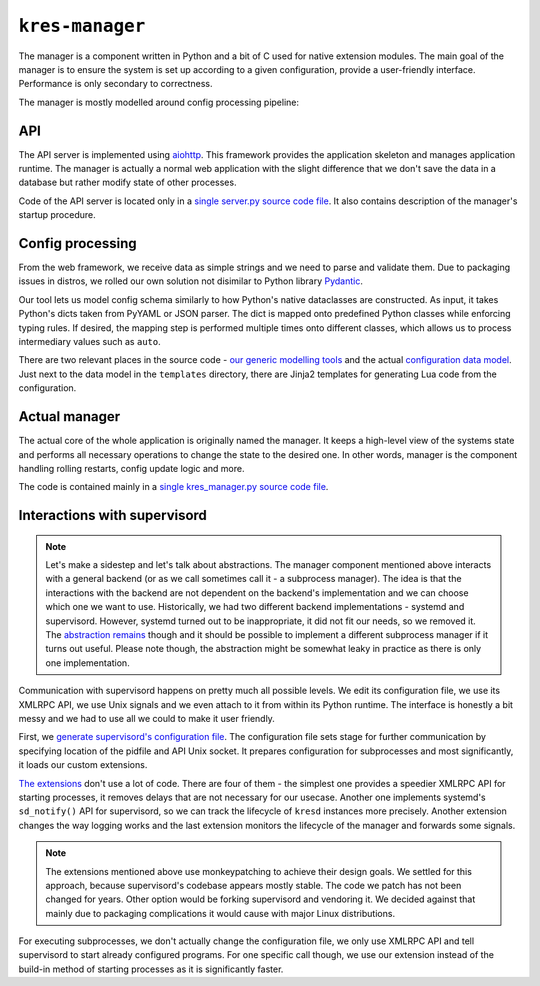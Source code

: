 ****************
``kres-manager``
****************

The manager is a component written in Python and a bit of C used for native extension modules. The main goal of the manager is to ensure the system is set up according to a given configuration, provide a user-friendly interface. Performance is only secondary to correctness.

The manager is mostly modelled around config processing pipeline:

.. image:: ../architecture-manager.svg
    :width: 100%
    :alt: Diagram showing a configuration change request processing pipeline inside of the manager. The request goes first through an API server, then through parsing, validation and normalization steps, then into an actual system manager, which commands supervisord and other system components such as kresd.


API
===

The API server is implemented using `aiohttp <https://docs.aiohttp.org/en/stable>`_. This framework provides the application skeleton and manages application runtime. The manager is actually a normal web application with the slight difference that we don't save the data in a database but rather modify state of other processes.

Code of the API server is located only in a `single server.py source code file <https://gitlab.nic.cz/knot/knot-resolver/-/blob/manager/manager/knot_resolver_manager/server.py>`_. It also contains description of the manager's startup procedure.

Config processing
=================

From the web framework, we receive data as simple strings and we need to parse and validate them. Due to packaging issues in distros, we rolled our own solution not disimilar to Python library `Pydantic <https://docs.pydantic.dev/>`_.

Our tool lets us model config schema similarly to how Python's native dataclasses are constructed. As input, it takes Python's dicts taken from PyYAML or JSON parser. The dict is mapped onto predefined Python classes while enforcing typing rules. If desired, the mapping step is performed multiple times onto different classes, which allows us to process intermediary values such as ``auto``.

There are two relevant places in the source code - `our generic modelling tools <https://gitlab.nic.cz/knot/knot-resolver/-/tree/manager/manager/knot_resolver_manager/utils/modeling>`_ and the actual `configuration data model <https://gitlab.nic.cz/knot/knot-resolver/-/tree/manager/manager/knot_resolver_manager/datamodel>`_. Just next to the data model in the ``templates`` directory, there are Jinja2 templates for generating Lua code from the configuration.


Actual manager
==============

The actual core of the whole application is originally named the manager. It keeps a high-level view of the systems state and performs all necessary operations to change the state to the desired one. In other words, manager is the component handling rolling restarts, config update logic and more.

The code is contained mainly in a `single kres_manager.py source code file <https://gitlab.nic.cz/knot/knot-resolver/-/blob/manager/manager/knot_resolver_manager/kres_manager.py>`_.


Interactions with supervisord
=============================

.. note::
    Let's make a sidestep and let's talk about abstractions. The manager component mentioned above interacts with a general backend (or as we call sometimes call it - a subprocess manager). The idea is that the interactions with the backend are not dependent on the backend's implementation and we can choose which one we want to use. Historically, we had two different backend implementations - systemd and supervisord. However, systemd turned out to be inappropriate, it did not fit our needs, so we removed it. The `abstraction remains <https://gitlab.nic.cz/knot/knot-resolver/-/blob/manager/manager/knot_resolver_manager/kresd_controller/interface.py>`_ though and it should be possible to implement a different subprocess manager if it turns out useful. Please note though, the abstraction might be somewhat leaky in practice as there is only one implementation.

Communication with supervisord happens on pretty much all possible levels. We edit its configuration file, we use its XMLRPC API, we use Unix signals and we even attach to it from within its Python runtime. The interface is honestly a bit messy and we had to use all we could to make it user friendly.

First, we `generate supervisord's configuration file <https://gitlab.nic.cz/knot/knot-resolver/-/blob/manager/manager/knot_resolver_manager/kresd_controller/supervisord/supervisord.conf.j2>`_. The configuration file sets stage for further communication by specifying location of the pidfile and API Unix socket. It prepares configuration for subprocesses and most significantly, it loads our custom extensions.

`The extensions <https://gitlab.nic.cz/knot/knot-resolver/-/tree/manager/manager/knot_resolver_manager/kresd_controller/supervisord/plugin>`_ don't use a lot of code. There are four of them - the simplest one provides a speedier XMLRPC API for starting processes, it removes delays that are not necessary for our usecase. Another one implements systemd's ``sd_notify()`` API for supervisord, so we can track the lifecycle of ``kresd`` instances more precisely. Another extension changes the way logging works and the last extension monitors the lifecycle of the manager and forwards some signals.

.. note::
    The extensions mentioned above use monkeypatching to achieve their design goals. We settled for this approach, because supervisord's codebase appears mostly stable. The code we patch has not been changed for years. Other option would be forking supervisord and vendoring it. We decided against that mainly due to packaging complications it would cause with major Linux distributions.

For executing subprocesses, we don't actually change the configuration file, we only use XMLRPC API and tell supervisord to start already configured programs. For one specific call though, we use our extension instead of the build-in method of starting processes as it is significantly faster.
